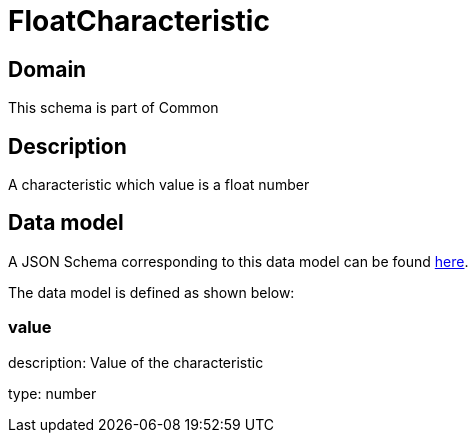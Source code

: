 = FloatCharacteristic

[#domain]
== Domain

This schema is part of Common

[#description]
== Description

A characteristic which value is a float number


[#data_model]
== Data model

A JSON Schema corresponding to this data model can be found https://tmforum.org[here].

The data model is defined as shown below:


=== value
description: Value of the characteristic

type: number

